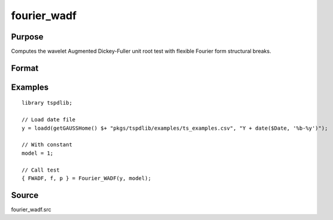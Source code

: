 fourier_wadf
==============================================

Purpose
----------------

Computes the wavelet Augmented Dickey-Fuller unit root test with flexible Fourier form structural breaks.

Format
----------------
.. function:: { FWADF, f, p } = Fourier_WADF(y, model[, pmax, fmax, ic])
    :noindexentry:

    :param y: Dependent variable.
    :type y: Nx1 matrix

    :param model: Model to be implemented.

          =========== ====================
          1           Constant
          2           Constant and trend
          =========== ====================

    :type model: Scalar

    :param pmax: Optional, maximum number of lags for :math:`\Delta y`; 0=no lag. Default = 8.
    :type pmax: Scalar

    :param fmax: Optional, maximum number of single Fourier frequency (upper bound is 5). Default = 5.
    :type fmax: Scalar

    :param ic: Optional, the information criterion used for choosing lags. Default = 3.

        =========== =====================
        1           Akaike.
        2           Schwarz.
        3           t-stat significance.
        =========== =====================

    :type ic: Scalar

    :return FWADF: FWADF(k) statistic.
    :rtype FWADF: Scalar

    :return f: Number of single frequency.
    :rtype f: Scalar

    :return p: number of lags selected by chosen information criterion
    :rtype p: Scalar

Examples
--------

::

  library tspdlib;

  // Load date file
  y = loadd(getGAUSSHome() $+ "pkgs/tspdlib/examples/ts_examples.csv", "Y + date($Date, '%b-%y')");

  // With constant
  model = 1;

  // Call test
  { FWADF, f, p } = Fourier_WADF(y, model);

Source
------

fourier_wadf.src

.. seealso:: Functions :func:`fourier_adf`, :func:`fourier_kss`, :func:`fourier_gls`, :func:`fourier_kpss`, :func:`fourier_lm`
